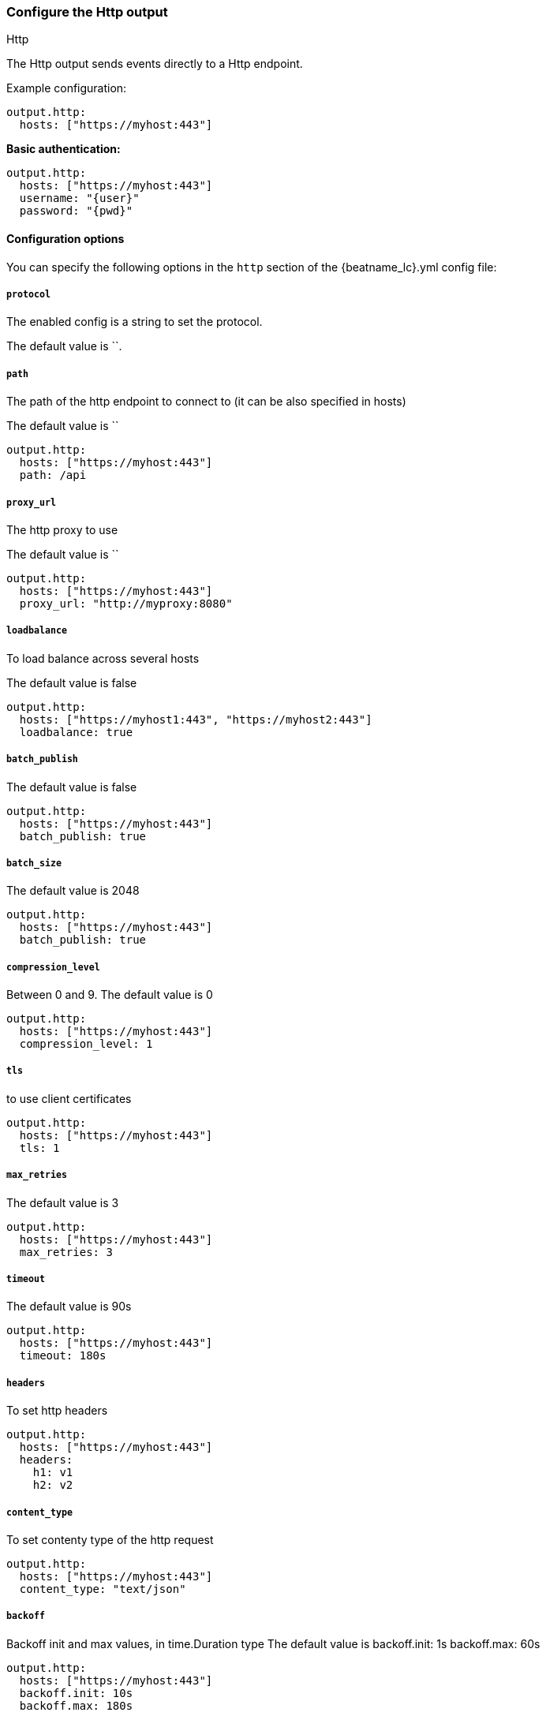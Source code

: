 [[http-output]]
=== Configure the Http output

++++
<titleabbrev>Http</titleabbrev>
++++

The Http output sends events directly to a Http endpoint.

Example configuration:

["source","yaml",subs="attributes"]
----
output.http:
  hosts: ["https://myhost:443"]
----

*Basic authentication:*

["source","yaml",subs="attributes,callouts"]
----
output.http:
  hosts: ["https://myhost:443"]
  username: "{user}"
  password: "{pwd}"
----

==== Configuration options

You can specify the following options in the `http` section of the +{beatname_lc}.yml+ config file:

===== `protocol`

The enabled config is a string to set the protocol.

The default value is ``.


===== `path`
The path of the http endpoint to connect to (it can be also specified in hosts)

The default value is ``

[source,yaml]
------------------------------------------------------------------------------
output.http:
  hosts: ["https://myhost:443"]
  path: /api
------------------------------------------------------------------------------



===== `proxy_url`
The http proxy to use

The default value is ``

[source,yaml]
------------------------------------------------------------------------------
output.http:
  hosts: ["https://myhost:443"]
  proxy_url: "http://myproxy:8080"
------------------------------------------------------------------------------



===== `loadbalance`
To load balance across several hosts

The default value is false

[source,yaml]
------------------------------------------------------------------------------
output.http:
  hosts: ["https://myhost1:443", "https://myhost2:443"]
  loadbalance: true
------------------------------------------------------------------------------

===== `batch_publish`

The default value is false

[source,yaml]
------------------------------------------------------------------------------
output.http:
  hosts: ["https://myhost:443"]
  batch_publish: true
------------------------------------------------------------------------------

===== `batch_size`

The default value is 2048

[source,yaml]
------------------------------------------------------------------------------
output.http:
  hosts: ["https://myhost:443"]
  batch_publish: true
------------------------------------------------------------------------------


===== `compression_level`
Between 0 and 9.
The default value is 0

[source,yaml]
------------------------------------------------------------------------------
output.http:
  hosts: ["https://myhost:443"]
  compression_level: 1
------------------------------------------------------------------------------

===== `tls`
to use client certificates
[source,yaml]
------------------------------------------------------------------------------
output.http:
  hosts: ["https://myhost:443"]
  tls: 1
------------------------------------------------------------------------------

===== `max_retries`
The default value is 3
[source,yaml]
------------------------------------------------------------------------------
output.http:
  hosts: ["https://myhost:443"]
  max_retries: 3
------------------------------------------------------------------------------

===== `timeout`
The default value is 90s
[source,yaml]
------------------------------------------------------------------------------
output.http:
  hosts: ["https://myhost:443"]
  timeout: 180s
------------------------------------------------------------------------------


===== `headers`
To set http headers
[source,yaml]
------------------------------------------------------------------------------
output.http:
  hosts: ["https://myhost:443"]
  headers:
    h1: v1
    h2: v2
------------------------------------------------------------------------------


===== `content_type`
To set contenty type of the http request
[source,yaml]
------------------------------------------------------------------------------
output.http:
  hosts: ["https://myhost:443"]
  content_type: "text/json"
------------------------------------------------------------------------------


===== `backoff`
Backoff init and max values, in time.Duration type
The default value is
  backoff.init: 1s
  backoff.max: 60s
[source,yaml]
------------------------------------------------------------------------------
output.http:
  hosts: ["https://myhost:443"]
  backoff.init: 10s
  backoff.max: 180s
------------------------------------------------------------------------------



===== `format`
The default value is json
[source,yaml]
------------------------------------------------------------------------------
output.http:
  hosts: ["https://myhost:443"]
  format: "text"
------------------------------------------------------------------------------
